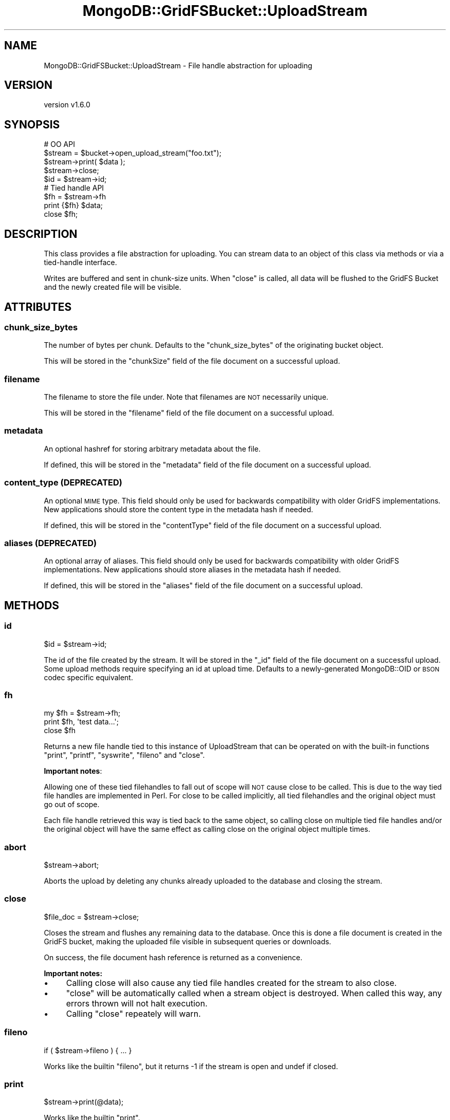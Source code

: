 .\" Automatically generated by Pod::Man 2.22 (Pod::Simple 3.13)
.\"
.\" Standard preamble:
.\" ========================================================================
.de Sp \" Vertical space (when we can't use .PP)
.if t .sp .5v
.if n .sp
..
.de Vb \" Begin verbatim text
.ft CW
.nf
.ne \\$1
..
.de Ve \" End verbatim text
.ft R
.fi
..
.\" Set up some character translations and predefined strings.  \*(-- will
.\" give an unbreakable dash, \*(PI will give pi, \*(L" will give a left
.\" double quote, and \*(R" will give a right double quote.  \*(C+ will
.\" give a nicer C++.  Capital omega is used to do unbreakable dashes and
.\" therefore won't be available.  \*(C` and \*(C' expand to `' in nroff,
.\" nothing in troff, for use with C<>.
.tr \(*W-
.ds C+ C\v'-.1v'\h'-1p'\s-2+\h'-1p'+\s0\v'.1v'\h'-1p'
.ie n \{\
.    ds -- \(*W-
.    ds PI pi
.    if (\n(.H=4u)&(1m=24u) .ds -- \(*W\h'-12u'\(*W\h'-12u'-\" diablo 10 pitch
.    if (\n(.H=4u)&(1m=20u) .ds -- \(*W\h'-12u'\(*W\h'-8u'-\"  diablo 12 pitch
.    ds L" ""
.    ds R" ""
.    ds C` ""
.    ds C' ""
'br\}
.el\{\
.    ds -- \|\(em\|
.    ds PI \(*p
.    ds L" ``
.    ds R" ''
'br\}
.\"
.\" Escape single quotes in literal strings from groff's Unicode transform.
.ie \n(.g .ds Aq \(aq
.el       .ds Aq '
.\"
.\" If the F register is turned on, we'll generate index entries on stderr for
.\" titles (.TH), headers (.SH), subsections (.SS), items (.Ip), and index
.\" entries marked with X<> in POD.  Of course, you'll have to process the
.\" output yourself in some meaningful fashion.
.ie \nF \{\
.    de IX
.    tm Index:\\$1\t\\n%\t"\\$2"
..
.    nr % 0
.    rr F
.\}
.el \{\
.    de IX
..
.\}
.\" ========================================================================
.\"
.IX Title "MongoDB::GridFSBucket::UploadStream 3"
.TH MongoDB::GridFSBucket::UploadStream 3 "2016-11-29" "perl v5.10.1" "User Contributed Perl Documentation"
.\" For nroff, turn off justification.  Always turn off hyphenation; it makes
.\" way too many mistakes in technical documents.
.if n .ad l
.nh
.SH "NAME"
MongoDB::GridFSBucket::UploadStream \- File handle abstraction for uploading
.SH "VERSION"
.IX Header "VERSION"
version v1.6.0
.SH "SYNOPSIS"
.IX Header "SYNOPSIS"
.Vb 5
\&    # OO API
\&    $stream  = $bucket\->open_upload_stream("foo.txt");
\&    $stream\->print( $data );
\&    $stream\->close;
\&    $id = $stream\->id;
\&
\&    # Tied handle API
\&    $fh = $stream\->fh
\&    print {$fh} $data;
\&    close $fh;
.Ve
.SH "DESCRIPTION"
.IX Header "DESCRIPTION"
This class provides a file abstraction for uploading.  You can stream data
to an object of this class via methods or via a tied-handle interface.
.PP
Writes are buffered and sent in chunk-size units.  When \f(CW\*(C`close\*(C'\fR is called,
all data will be flushed to the GridFS Bucket and the newly created file
will be visible.
.SH "ATTRIBUTES"
.IX Header "ATTRIBUTES"
.SS "chunk_size_bytes"
.IX Subsection "chunk_size_bytes"
The number of bytes per chunk.  Defaults to the \f(CW\*(C`chunk_size_bytes\*(C'\fR of the
originating bucket object.
.PP
This will be stored in the \f(CW\*(C`chunkSize\*(C'\fR field of the file document on
a successful upload.
.SS "filename"
.IX Subsection "filename"
The filename to store the file under. Note that filenames are \s-1NOT\s0 necessarily unique.
.PP
This will be stored in the \f(CW\*(C`filename\*(C'\fR field of the file document on
a successful upload.
.SS "metadata"
.IX Subsection "metadata"
An optional hashref for storing arbitrary metadata about the file.
.PP
If defined, this will be stored in the \f(CW\*(C`metadata\*(C'\fR field of the file
document on a successful upload.
.SS "content_type (\s-1DEPRECATED\s0)"
.IX Subsection "content_type (DEPRECATED)"
An optional \s-1MIME\s0 type. This field should only be used for backwards
compatibility with older GridFS implementations. New applications should
store the content type in the metadata hash if needed.
.PP
If defined, this will be stored in the \f(CW\*(C`contentType\*(C'\fR field of the file
document on a successful upload.
.SS "aliases (\s-1DEPRECATED\s0)"
.IX Subsection "aliases (DEPRECATED)"
An optional array of aliases. This field should only be used for backwards
compatibility with older GridFS implementations. New applications should
store aliases in the metadata hash if needed.
.PP
If defined, this will be stored in the \f(CW\*(C`aliases\*(C'\fR field of the file
document on a successful upload.
.SH "METHODS"
.IX Header "METHODS"
.SS "id"
.IX Subsection "id"
.Vb 1
\&    $id = $stream\->id;
.Ve
.PP
The id of the file created by the stream.  It will be stored in the \f(CW\*(C`_id\*(C'\fR
field of the file document on a successful upload.  Some upload methods
require specifying an id at upload time.  Defaults to a newly-generated
MongoDB::OID or \s-1BSON\s0 codec specific equivalent.
.SS "fh"
.IX Subsection "fh"
.Vb 3
\&    my $fh = $stream\->fh;
\&    print $fh, \*(Aqtest data...\*(Aq;
\&    close $fh
.Ve
.PP
Returns a new file handle tied to this instance of UploadStream that can be
operated on with the built-in functions \f(CW\*(C`print\*(C'\fR, \f(CW\*(C`printf\*(C'\fR, \f(CW\*(C`syswrite\*(C'\fR,
\&\f(CW\*(C`fileno\*(C'\fR and \f(CW\*(C`close\*(C'\fR.
.PP
\&\fBImportant notes\fR:
.PP
Allowing one of these tied filehandles to fall out of scope will \s-1NOT\s0 cause
close to be called. This is due to the way tied file handles are
implemented in Perl.  For close to be called implicitly, all tied
filehandles and the original object must go out of scope.
.PP
Each file handle retrieved this way is tied back to the same object, so
calling close on multiple tied file handles and/or the original object will
have the same effect as calling close on the original object multiple
times.
.SS "abort"
.IX Subsection "abort"
.Vb 1
\&    $stream\->abort;
.Ve
.PP
Aborts the upload by deleting any chunks already uploaded to the database
and closing the stream.
.SS "close"
.IX Subsection "close"
.Vb 1
\&    $file_doc = $stream\->close;
.Ve
.PP
Closes the stream and flushes any remaining data to the database. Once this is
done a file document is created in the GridFS bucket, making the uploaded file
visible in subsequent queries or downloads.
.PP
On success, the file document hash reference is returned as a convenience.
.PP
\&\fBImportant notes:\fR
.IP "\(bu" 4
Calling close will also cause any tied file handles created for the stream to also close.
.IP "\(bu" 4
\&\f(CW\*(C`close\*(C'\fR will be automatically called when a stream object is destroyed. When called this way, any errors thrown will not halt execution.
.IP "\(bu" 4
Calling \f(CW\*(C`close\*(C'\fR repeately will warn.
.SS "fileno"
.IX Subsection "fileno"
.Vb 1
\&    if ( $stream\->fileno ) { ... }
.Ve
.PP
Works like the builtin \f(CW\*(C`fileno\*(C'\fR, but it returns \-1 if the stream is open
and undef if closed.
.SS "print"
.IX Subsection "print"
.Vb 1
\&    $stream\->print(@data);
.Ve
.PP
Works like the builtin \f(CW\*(C`print\*(C'\fR.
.SS "printf"
.IX Subsection "printf"
.Vb 1
\&    $stream\->printf($format, @data);
.Ve
.PP
Works like the builtin \f(CW\*(C`printf\*(C'\fR.
.SS "syswrite"
.IX Subsection "syswrite"
.Vb 3
\&    $stream\->syswrite($buffer);
\&    $stream\->syswrite($buffer, $length);
\&    $stream\->syswrite($buffer, $length, $offset);
.Ve
.PP
Works like the builtin \f(CW\*(C`syswrite\*(C'\fR.
.SH "CAVEATS"
.IX Header "CAVEATS"
.SS "Character encodings"
.IX Subsection "Character encodings"
All the writer methods (e.g. \f(CW\*(C`print\*(C'\fR, \f(CW\*(C`printf\*(C'\fR, etc.) send a binary
representation of the string input provided (or generated in the case of
\&\f(CW\*(C`printf\*(C'\fR).  Unless you explicitly encode it to bytes, this will be the
\&\fBinternal\fR representation of the string in the Perl interpreter.  If you
have \s-1ASCII\s0 characters, it will already be bytes.  If you have any
characters above \f(CW0xff\fR, it will be \s-1UTF\-8\s0 encoded codepoints.  If you have
characters between \f(CW0x80\fR and \f(CW0xff\fR and not higher, you might have
either bytes or \s-1UTF\-8\s0 internally.
.PP
\&\fBYou are strongly encouraged to do your own character encoding with
the Encode module or equivalent and upload only bytes to GridFS\fR.
.SH "AUTHORS"
.IX Header "AUTHORS"
.IP "\(bu" 4
David Golden <david@mongodb.com>
.IP "\(bu" 4
Rassi <rassi@mongodb.com>
.IP "\(bu" 4
Mike Friedman <friedo@friedo.com>
.IP "\(bu" 4
Kristina Chodorow <k.chodorow@gmail.com>
.IP "\(bu" 4
Florian Ragwitz <rafl@debian.org>
.SH "COPYRIGHT AND LICENSE"
.IX Header "COPYRIGHT AND LICENSE"
This software is Copyright (c) 2016 by MongoDB, Inc.
.PP
This is free software, licensed under:
.PP
.Vb 1
\&  The Apache License, Version 2.0, January 2004
.Ve

